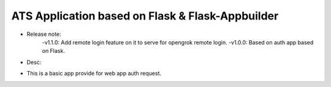 ATS Application based on Flask & Flask-Appbuilder
--------------------------------------------------------------
- Release note:
    -v1.1.0: Add remote login feature on it to serve for opengrok remote login.
    -v1.0.0: Based on auth app based on Flask.
    
- Desc:
* This is a basic app provide for web app auth request.
    
